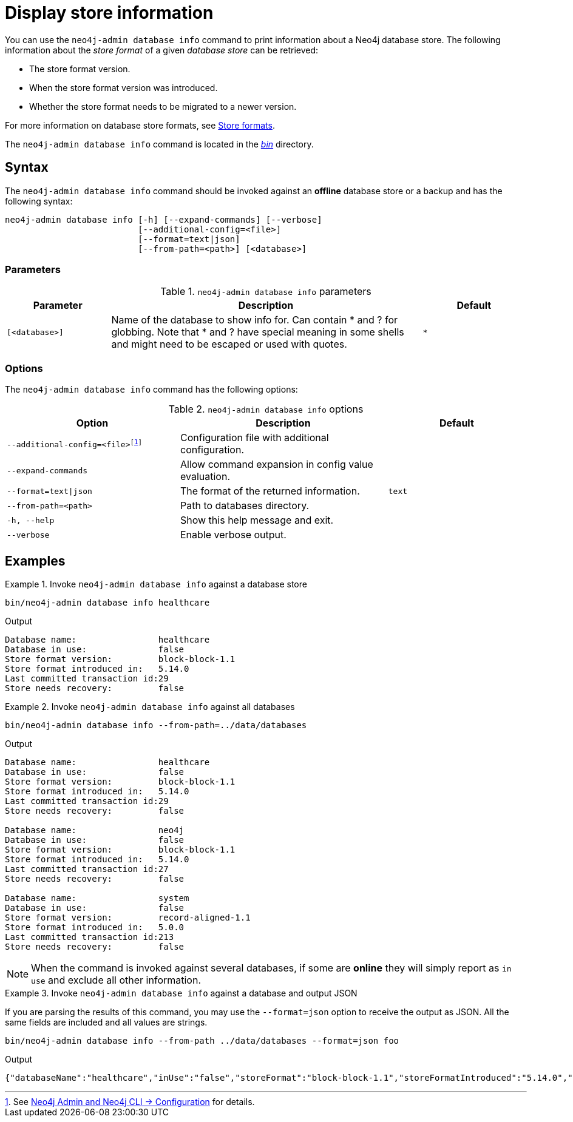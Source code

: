 :description: This chapter describes the `neo4j-admin database info` command.

[[neo4j-admin-store-info]]
= Display store information

You can use the `neo4j-admin database info` command to print information about a Neo4j database store.
The following information about the _store format_ of a given _database store_ can be retrieved:

* The store format version.
* When the store format version was introduced.
* Whether the store format needs to be migrated to a newer version.

For more information on database store formats, see xref:database-internals/store-formats.adoc[Store formats].

The `neo4j-admin database info` command is located in the xref:configuration/file-locations.adoc[_bin_] directory.

[[neo4j-admin-store-info-syntax]]
== Syntax

The `neo4j-admin database info` command should be invoked against an *offline* database store or a backup and has the following syntax:

----
neo4j-admin database info [-h] [--expand-commands] [--verbose]
                          [--additional-config=<file>]
                          [--format=text|json]
                          [--from-path=<path>] [<database>]
----

=== Parameters

.`neo4j-admin database info` parameters
[options="header", cols="1m,3a,1m"]
|===
| Parameter
| Description
| Default

|[<database>]
|Name of the database to show info for.
Can contain * and ? for globbing.
Note that * and ? have special meaning in some shells and might need to be escaped or used with quotes.
| *
|===

=== Options

The `neo4j-admin database info` command has the following options:

.`neo4j-admin database info` options
[options="header", cols="5m,6a,4m"]
|===
| Option
| Description
| Default

|--additional-config=<file>footnote:[See xref:neo4j-admin-neo4j-cli.adoc#_configuration[Neo4j Admin and Neo4j CLI -> Configuration] for details.]
|Configuration file with additional configuration.
|

|--expand-commands
| Allow command expansion in config value evaluation.
|

|--format=text\|json
|The format of the returned information.
|text

|--from-path=<path>
|Path to databases directory.
|

|-h, --help
| Show this help message and exit.
|

|--verbose
| Enable verbose output.
|
|===


== Examples

.Invoke `neo4j-admin database info` against a database store
====
[source, shell]
----
bin/neo4j-admin database info healthcare
----

.Output
[results]
----
Database name:                healthcare
Database in use:              false
Store format version:         block-block-1.1
Store format introduced in:   5.14.0
Last committed transaction id:29
Store needs recovery:         false
----
====

[role=enterprise-edition]
.Invoke `neo4j-admin database info` against all databases
====
[source, shell]
----
bin/neo4j-admin database info --from-path=../data/databases
----

.Output
[results]
----
Database name:                healthcare
Database in use:              false
Store format version:         block-block-1.1
Store format introduced in:   5.14.0
Last committed transaction id:29
Store needs recovery:         false

Database name:                neo4j
Database in use:              false
Store format version:         block-block-1.1
Store format introduced in:   5.14.0
Last committed transaction id:27
Store needs recovery:         false

Database name:                system
Database in use:              false
Store format version:         record-aligned-1.1
Store format introduced in:   5.0.0
Last committed transaction id:213
Store needs recovery:         false
----
====

[NOTE]
====
When the command is invoked against several databases, if some are *online* they will simply report as `in use` and exclude all other information.
====


[role=enterprise-edition]
.Invoke `neo4j-admin database info` against a database and output JSON
====

If you are parsing the results of this command, you may use the `--format=json` option to receive the output as JSON.
All the same fields are included and all values are strings.

[source, shell]
----
bin/neo4j-admin database info --from-path ../data/databases --format=json foo
----

.Output
[results]
----
{"databaseName":"healthcare","inUse":"false","storeFormat":"block-block-1.1","storeFormatIntroduced":"5.14.0","storeFormatSuperseded":null,"lastCommittedTransaction":"29","recoveryRequired":"false"}
----
====